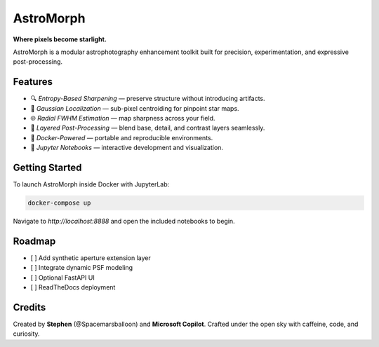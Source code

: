 AstroMorph
==========

**Where pixels become starlight.**

AstroMorph is a modular astrophotography enhancement toolkit built for precision, experimentation, and expressive post-processing.

Features
--------

- 🔍 *Entropy-Based Sharpening* — preserve structure without introducing artifacts.
- 🎯 *Gaussian Localization* — sub-pixel centroiding for pinpoint star maps.
- 🌐 *Radial FWHM Estimation* — map sharpness across your field.
- 🧬 *Layered Post-Processing* — blend base, detail, and contrast layers seamlessly.
- 🐳 *Docker-Powered* — portable and reproducible environments.
- 📓 *Jupyter Notebooks* — interactive development and visualization.

Getting Started
---------------

To launch AstroMorph inside Docker with JupyterLab:

.. code-block:: bash

   docker-compose up

Navigate to `http://localhost:8888` and open the included notebooks to begin.

Roadmap
-------

- [ ] Add synthetic aperture extension layer
- [ ] Integrate dynamic PSF modeling
- [ ] Optional FastAPI UI
- [ ] ReadTheDocs deployment

Credits
-------

Created by **Stephen** (@Spacemarsballoon) and **Microsoft Copilot**.
Crafted under the open sky with caffeine, code, and curiosity.